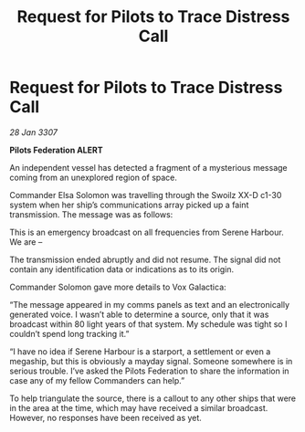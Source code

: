 :PROPERTIES:
:ID:       423b96e9-ca36-4159-a8ce-61cd90495178
:END:
#+title: Request for Pilots to Trace Distress Call
#+filetags: :galnet:

* Request for Pilots to Trace Distress Call

/28 Jan 3307/

*Pilots Federation ALERT* 

An independent vessel has detected a fragment of a mysterious message coming from an unexplored region of space. 

Commander Elsa Solomon was travelling through the Swoilz XX-D c1-30 system when her ship’s communications array picked up a faint transmission. The message was as follows: 

This is an emergency broadcast on all frequencies from Serene Harbour. We are – 

The transmission ended abruptly and did not resume. The signal did not contain any identification data or indications as to its origin. 

Commander Solomon gave more details to Vox Galactica: 

“The message appeared in my comms panels as text and an electronically generated voice. I wasn’t able to determine a source, only that it was broadcast within 80 light years of that system. My schedule was tight so I couldn’t spend long tracking it.” 

“I have no idea if Serene Harbour is a starport, a settlement or even a megaship, but this is obviously a mayday signal. Someone somewhere is in serious trouble. I’ve asked the Pilots Federation to share the information in case any of my fellow Commanders can help.” 

To help triangulate the source, there is a callout to any other ships that were in the area at the time, which may have received a similar broadcast. However, no responses have been received as yet.
